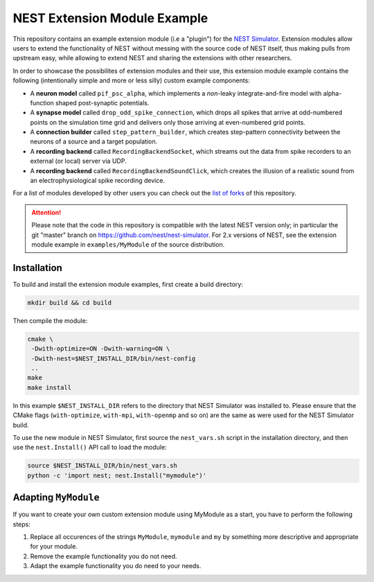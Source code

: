 NEST Extension Module Example
=============================

This repository contains an example extension module (i.e a "plugin") for
the `NEST Simulator <https://nest-simulator.org>`_. Extension modules allow
users to extend the functionality of NEST without messing with the source
code of NEST itself, thus making pulls from upstream easy, while allowing
to extend NEST and sharing the extensions with other researchers.

In order to showcase the possibilites of extension modules and their use,
this extension module example contains the following (intentionally simple
and more or less silly) custom example components:

* A **neuron model** called ``pif_psc_alpha``, which implements a
  *non*-leaky integrate-and-fire model with alpha-function shaped
  post-synaptic potentials.
* A **synapse model** called ``drop_odd_spike_connection``, which drops
  all spikes that arrive at odd-numbered points on the simulation time
  grid and delivers only those arriving at even-numbered grid points.
* A **connection builder** called ``step_pattern_builder``, which
  creates step-pattern connectivity between the neurons of a source
  and a target population.
* A **recording backend** called ``RecordingBackendSocket``, which
  streams out the data from spike recorders to an external (or local)
  server via UDP.
* A **recording backend** called ``RecordingBackendSoundClick``, which
  creates the illusion of a realistic sound from an electrophysiological
  spike recording device.

For a list of modules developed by other users you can check out the
`list of forks <https://github.com/nest/nest-extension-module/network/members>`_
of this repository.

.. info::

   For developing custom neuron and synapse models, please consider using the NESTML modeling language <https://nestml.readthedocs.org/>`_.

.. attention::

   Please note that the code in this repository is compatible with the latest
   NEST version only; in particular the git "master" branch on
   https://github.com/nest/nest-simulator. For 2.x versions of NEST, see the
   extension module example in ``examples/MyModule`` of the source distribution.


Installation
------------

To build and install the extension module examples, first create a build
directory:

.. code-block:: sh

   mkdir build && cd build

Then compile the module:

.. code-block:: sh

   cmake \
    -Dwith-optimize=ON -Dwith-warning=ON \
    -Dwith-nest=$NEST_INSTALL_DIR/bin/nest-config 
    ..
   make
   make install

In this example ``$NEST_INSTALL_DIR`` refers to the directory that NEST
Simulator was installed to. Please ensure that the CMake flags
(``with-optimize``, ``with-mpi``, ``with-openmp`` and so on) are the same
as were used for the NEST Simulator build.

To use the new module in NEST Simulator, first source the ``nest_vars.sh``
script in the installation directory, and then use the ``nest.Install()``
API call to load the module:

.. code-block:: sh

   source $NEST_INSTALL_DIR/bin/nest_vars.sh
   python -c 'import nest; nest.Install("mymodule")'


Adapting ``MyModule``
---------------------

If you want to create your own custom extension module using MyModule
as a start, you have to perform the following steps:

1. Replace all occurences of the strings ``MyModule``, ``mymodule``
   and ``my`` by something more descriptive and appropriate for your
   module.
2. Remove the example functionality you do not need.
3. Adapt the example functionality you do need to your needs.
